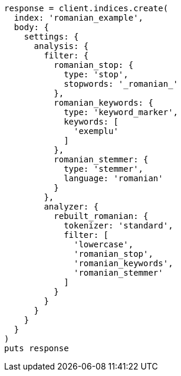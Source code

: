 [source, ruby]
----
response = client.indices.create(
  index: 'romanian_example',
  body: {
    settings: {
      analysis: {
        filter: {
          romanian_stop: {
            type: 'stop',
            stopwords: '_romanian_'
          },
          romanian_keywords: {
            type: 'keyword_marker',
            keywords: [
              'exemplu'
            ]
          },
          romanian_stemmer: {
            type: 'stemmer',
            language: 'romanian'
          }
        },
        analyzer: {
          rebuilt_romanian: {
            tokenizer: 'standard',
            filter: [
              'lowercase',
              'romanian_stop',
              'romanian_keywords',
              'romanian_stemmer'
            ]
          }
        }
      }
    }
  }
)
puts response
----
